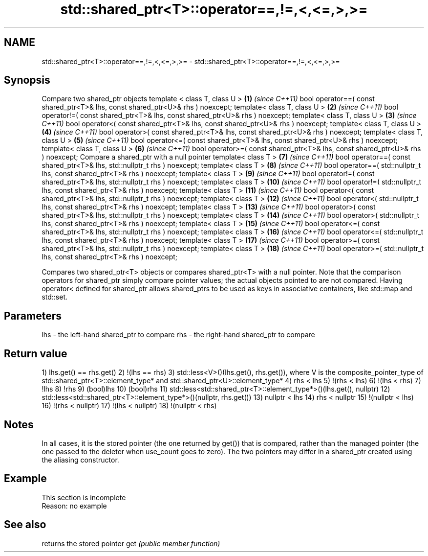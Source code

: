 .TH std::shared_ptr<T>::operator==,!=,<,<=,>,>= 3 "2020.03.24" "http://cppreference.com" "C++ Standard Libary"
.SH NAME
std::shared_ptr<T>::operator==,!=,<,<=,>,>= \- std::shared_ptr<T>::operator==,!=,<,<=,>,>=

.SH Synopsis

Compare two shared_ptr objects
template < class T, class U >                                                   \fB(1)\fP  \fI(since C++11)\fP
bool operator==( const shared_ptr<T>& lhs, const shared_ptr<U>& rhs ) noexcept;
template< class T, class U >                                                    \fB(2)\fP  \fI(since C++11)\fP
bool operator!=( const shared_ptr<T>& lhs, const shared_ptr<U>& rhs ) noexcept;
template< class T, class U >                                                    \fB(3)\fP  \fI(since C++11)\fP
bool operator<( const shared_ptr<T>& lhs, const shared_ptr<U>& rhs ) noexcept;
template< class T, class U >                                                    \fB(4)\fP  \fI(since C++11)\fP
bool operator>( const shared_ptr<T>& lhs, const shared_ptr<U>& rhs ) noexcept;
template< class T, class U >                                                    \fB(5)\fP  \fI(since C++11)\fP
bool operator<=( const shared_ptr<T>& lhs, const shared_ptr<U>& rhs ) noexcept;
template< class T, class U >                                                    \fB(6)\fP  \fI(since C++11)\fP
bool operator>=( const shared_ptr<T>& lhs, const shared_ptr<U>& rhs ) noexcept;
Compare a shared_ptr with a null pointer
template< class T >                                                             \fB(7)\fP  \fI(since C++11)\fP
bool operator==( const shared_ptr<T>& lhs, std::nullptr_t rhs ) noexcept;
template< class T >                                                             \fB(8)\fP  \fI(since C++11)\fP
bool operator==( std::nullptr_t lhs, const shared_ptr<T>& rhs ) noexcept;
template< class T >                                                             \fB(9)\fP  \fI(since C++11)\fP
bool operator!=( const shared_ptr<T>& lhs, std::nullptr_t rhs ) noexcept;
template< class T >                                                             \fB(10)\fP \fI(since C++11)\fP
bool operator!=( std::nullptr_t lhs, const shared_ptr<T>& rhs ) noexcept;
template< class T >                                                             \fB(11)\fP \fI(since C++11)\fP
bool operator<( const shared_ptr<T>& lhs, std::nullptr_t rhs ) noexcept;
template< class T >                                                             \fB(12)\fP \fI(since C++11)\fP
bool operator<( std::nullptr_t lhs, const shared_ptr<T>& rhs ) noexcept;
template< class T >                                                             \fB(13)\fP \fI(since C++11)\fP
bool operator>( const shared_ptr<T>& lhs, std::nullptr_t rhs ) noexcept;
template< class T >                                                             \fB(14)\fP \fI(since C++11)\fP
bool operator>( std::nullptr_t lhs, const shared_ptr<T>& rhs ) noexcept;
template< class T >                                                             \fB(15)\fP \fI(since C++11)\fP
bool operator<=( const shared_ptr<T>& lhs, std::nullptr_t rhs ) noexcept;
template< class T >                                                             \fB(16)\fP \fI(since C++11)\fP
bool operator<=( std::nullptr_t lhs, const shared_ptr<T>& rhs ) noexcept;
template< class T >                                                             \fB(17)\fP \fI(since C++11)\fP
bool operator>=( const shared_ptr<T>& lhs, std::nullptr_t rhs ) noexcept;
template< class T >                                                             \fB(18)\fP \fI(since C++11)\fP
bool operator>=( std::nullptr_t lhs, const shared_ptr<T>& rhs ) noexcept;

Compares two shared_ptr<T> objects or compares shared_ptr<T> with a null pointer.
Note that the comparison operators for shared_ptr simply compare pointer values; the actual objects pointed to are not compared. Having operator< defined for shared_ptr allows shared_ptrs to be used as keys in associative containers, like std::map and std::set.

.SH Parameters


lhs - the left-hand shared_ptr to compare
rhs - the right-hand shared_ptr to compare


.SH Return value

1) lhs.get() == rhs.get()
2) !(lhs == rhs)
3) std::less<V>()(lhs.get(), rhs.get()), where V is the composite_pointer_type of std::shared_ptr<T>::element_type* and std::shared_ptr<U>::element_type*
4) rhs < lhs
5) !(rhs < lhs)
6) !(lhs < rhs)
7) !lhs
8) !rhs
9) (bool)lhs
10) (bool)rhs
11) std::less<std::shared_ptr<T>::element_type*>()(lhs.get(), nullptr)
12) std::less<std::shared_ptr<T>::element_type*>()(nullptr, rhs.get())
13) nullptr < lhs
14) rhs < nullptr
15) !(nullptr < lhs)
16) !(rhs < nullptr)
17) !(lhs < nullptr)
18) !(nullptr < rhs)

.SH Notes

In all cases, it is the stored pointer (the one returned by get()) that is compared, rather than the managed pointer (the one passed to the deleter when use_count goes to zero). The two pointers may differ in a shared_ptr created using the aliasing constructor.

.SH Example


 This section is incomplete
 Reason: no example


.SH See also


    returns the stored pointer
get \fI(public member function)\fP




